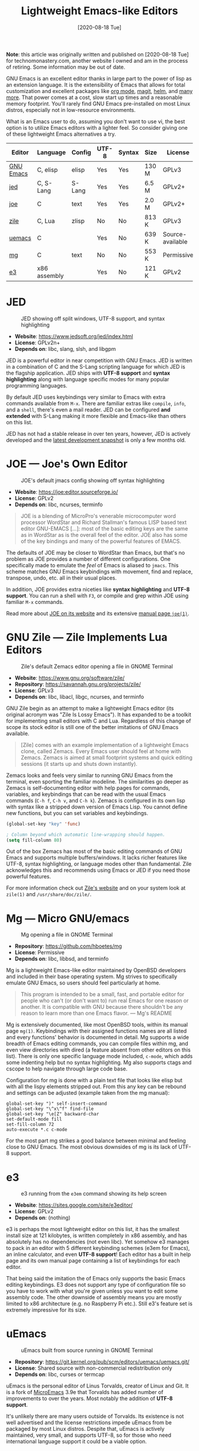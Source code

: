 #+TITLE: Lightweight Emacs-like Editors
#+DATE: [2020-08-18 Tue]

*Note*: this article was originally written and published on
[2020-08-18 Tue] for technomonastery.com, another website I owned and am
in the process of retiring.  Some information may be out of date.

GNU Emacs is an excellent editor thanks in large part to the power of lisp as an
extension language. It is the extensibility of Emacs that allows for total
customization and excellent packages like [[https://orgmode.org/][org mode]], [[https://magit.vc/][magit]], [[https://emacs-helm.github.io/helm/][helm]], and [[https://melpa.org/][many
more]]. That power comes at a cost, slow start up times and a reasonable memory
footprint. You'll rarely find GNU Emacs pre-installed on most Linux distros,
especially not in low-resource environments.

What is an Emacs user to do, assuming you don't want to use vi, the best
option is to utilize Emacs editors with a lighter feel. So consider giving one
of these lightweight Emacs alternatives a try.

| Editor    | Language     | Config | UTF-8 | Syntax | Size  | License          |
|-----------+--------------+--------+-------+--------+-------+------------------|
| [[https://www.gnu.org/software/emacs/manual/html_node/emacs/Directory-Variables.html][GNU Emacs]] | C, elisp     | elisp  | Yes   | Yes    | 130 M | GPLv3            |
| [[https://www.jedsoft.org/jed/index.html][jed]]       | C, S-Lang    | S-Lang | Yes   | Yes    | 6.5 M | GPLv2+           |
| [[https://joe-editor.sourceforge.io/][joe]]       | C            | text   | Yes   | Yes    | 2.0 M | GPLv2+           |
| [[https://www.gnu.org/software/zile/][zile]]      | C, Lua       | zlisp  | No    | No     | 813 K | GPLv3            |
| [[https://git.kernel.org/pub/scm/editors/uemacs/uemacs.git/][uemacs]]    | C            |        | Yes   | No     | 639 K | Source-available |
| [[https://github.com/hboetes/mg][mg]]        | C            | text   | No    | No     | 553 K | Permissive       |
| [[https://sites.google.com/site/e3editor/][e3]]        | x86 assembly |        | Yes   | No     | 121 K | GPLv2            |

* JED
  #+caption: JED showing off split windows, UTF-8 support, and syntax highlighting
  [[file:files/jed.png]]
  - *Website*: https://www.jedsoft.org/jed/index.html
  - *License*: GPLv2n+
  - *Depends on*: libc, slang, slsh, and libgpm

  JED is a powerful editor in near competition with GNU Emacs. JED is written in
  a combination of C and the S-Lang scripting language for which JED is the
  flagship application. JED ships with *UTF-8 support* and *syntax highlighting*
  along with language specific modes for many popular programming languages.

  By default JED uses keybindings very similar to Emacs with extra commands
  available from ~M-x~. There are familiar extras like =compile=, =info=, and a
  =shell=, there's even a mail reader. JED can be configured *and extended* with
  S-Lang making it more flexible and Emacs-like than others on this list.

  JED has not had a stable release in over ten years, however, JED is actively
  developed and the [[https://www.jedsoft.org/snapshots/][latest development snapshot]] is only a few months old.

* JOE --- Joe's Own Editor
  #+caption: JOE's default jmacs config showing off syntax highlighting
  [[file:files/joe-jmacs.png]]

  - *Website*: https://joe:editor.sourceforge.io/
  - *License*: GPLv2
  - *Depends on*: libc, ncurses, terminfo

  #+begin_quote
  JOE is a blending of MicroPro's venerable microcomputer word processor
  WordStar and Richard Stallman's famous LISP based text editor GNU-EMACS [...]:
  most of the basic editing keys are the same as in WordStar as is the overall
  feel of the editor. JOE also has some of the key bindings and many of the
  powerful features of EMACS.
  #+end_quote

  The defaults of JOE may be closer to WordStar than Emacs, but that's no
  problem as JOE provides a number of different configurations. One specifically
  made to emulate the /feel/ of Emacs is aliased to =jmacs=. This scheme matches
  GNU Emacs keybindings with movement, find and replace, transpose, undo,
  etc. all in their usual places.

  In addition, JOE provides extra niceties like *syntax highlighting* and *UTF-8
  support*. You can run a shell with ~F3~, or compile and grep within JOE using
  familiar ~M-x~ commands.

  Read more about [[https://joe:editor.sourceforge.io/][JOE on its website]] and its extensive [[https://joe-editor.sourceforge.io/4.6/man.html][manual page =joe(1)=]].

* GNU Zile --- Zile Implements Lua Editors
  #+caption: Zile's default Zemacs editor opening a file in GNOME Terminal
  [[file:files/zile.png]]

  - *Website*: https://www.gnu.org/software/zile/
  - *Repository*: https://savannah.gnu.org/projects/zile/
  - *License*: GPLv3
  - *Depends on*: libc, libacl, libgc, ncurses, and terminfo

  GNU Zile begin as an attempt to make a lightweight Emacs editor (its original
  acronym was "Zile Is Lossy Emacs"). It has expanded to be a toolkit for
  implementing small editors with C and Lua. Regardless of this change of scope
  its stock editor is still one of the better imitations of GNU Emacs available.

  #+begin_quote
  [Zile] comes with an example implementation of a lightweight Emacs clone,
  called Zemacs. Every Emacs user should feel at home with Zemacs. Zemacs is
  aimed at small footprint systems and quick editing sessions (it starts up and
  shuts down instantly).
  #+end_quote

  Zemacs looks and feels very similar to running GNU Emacs from the terminal,
  even sporting the familiar modeline. The similarities go deeper as Zemacs is
  self-documenting editor with help pages for commands, variables, and
  keybindings that can be read with the usual Emacs commands (~C-h f~, ~C-h v~,
  and ~C-h k~). Zemacs is configured in its own lisp with syntax like a stripped
  down version of Emacs Lisp. You cannot define new functions, but you can set
  variables and keybindings.

  #+begin_src emacs-lisp
  (global-set-key "key" 'func)

  ; Column beyond which automatic line-wrapping should happen.
  (setq fill-column 80)
  #+end_src

  Out of the box Zemacs has most of the basic editing commands of GNU Emacs and
  supports multiple buffers/windows. It lacks richer features like UTF-8, syntax
  highlighting, or language modes other than fundamental. Zile acknowledges this
  and recommends using Emacs or JED if you need those powerful features.

  For more information check out [[https://www.gnu.org/software/zile/][Zile's website]] and on your system look at
  =zile(1)= and =/usr/share/doc/zile/=.


* Mg --- Micro GNU/emacs
  #+caption: Mg opening a file in GNOME Terminal
  [[file:files/mg.png]]

  - *Repository*:  https://github.com/hboetes/mg
  - *License*:  Permissive
  - *Depends on*: libc, libbsd, and terminfo

  Mg is a lightweight Emacs-like editor maintained by OpenBSD developers and
  included in their base operating system. Mg strives to specifically emulate
  GNU Emacs, so users should feel particularly at home.

  #+begin_quote
  This program is intended to be a small, fast, and portable editor for people
  who can't (or don't want to) run real Emacs for one reason or another.  It is
  compatible with GNU because there shouldn't be any reason to learn more than
  one Emacs flavor. --- Mg's README
  #+end_quote

  Mg is extensively documented, like most OpenBSD tools, within its manual page
  =mg(1)=. Keybindings with their assigned functions names are all listed and
  every functions' behavior is documented in detail.  Mg supports a wide breadth
  of Emacs editing commands, you can compile files within mg, and even view
  directories with dired (a feature absent from other editors on this
  list). There is only one specific language mode included, =c-mode=, which adds
  some indenting help but no syntax highlighting. Mg also supports ctags and
  cscope to help navigate through large code base.

  Configuration for mg is done with a plain text file that looks like elisp but
  with all the lispy elements stripped out. From this any key can be rebound and
  settings can be adjusted (example taken from the mg manual):

  #+begin_src
  global-set-key ")" self-insert-command
  global-set-key "\^x\^f" find-file
  global-set-key "\e[Z" backward-char
  set-default-mode fill
  set-fill-column 72
  auto-execute *.c c-mode
  #+end_src

  For the most part mg strikes a good balance between minimal and feeling close
  to GNU Emacs. The most obvious downsides of mg is its lack of UTF-8 support.

* e3
  #+caption: e3 running from the =e3em= command showing its help screen
  [[file:files/e3em-help.png]]
  - *Website*: https://sites.google.com/site/e3editor/
  - *License*: GPLv2
  - *Depends on*: (nothing)

  e3 is perhaps the most lightweight editor on this list, it has the smallest
  install size at 121 kilobytes, is written completely in x86 assembly, and has
  absolutely has no dependencies (not even libc). Yet somehow e3 manages to pack
  in an editor with 5 different keybinding schemes (e3em for Emacs), an inline
  calculator, and even *UTF-8 support*! Each editor has a built in help page and
  its own manual page containing a list of keybindings for each editor.

  That being said the imitation the of Emacs only supports the basic Emacs
  editing keybindings. E3 does not support any type of configuration file so you
  have to work with what you're given unless you want to edit some assembly
  code. The other downside of assembly means you are mostly limited to x86
  architecture (e.g. no Raspberry Pi etc.). Still e3's feature set is extremely
  impressive for its size.

* uEmacs
  #+caption: uEmacs built from source running in GNOME Terminal
  [[file:files/uemacs.png]]
  - *Repository*: https://git.kernel.org/pub/scm/editors/uemacs/uemacs.git/
  - *License*: Shared source with non-commercial redistribution only
  - *Depends on*: libc, curses or termcap

  uEmacs is the personal editor of Linus Torvalds, creator of Linux and Git. It
  is a fork of [[https://en.wikipedia.org/wiki/MicroEMACS][MicroEmacs]] 3.9e that Torvalds has added number of improvements to
  over the years. Most notably the addition of *UTF-8 support*.

  It's unlikely there are many users outside of Torvalds. Its existence is not
  well advertised and the license restrictions impede uEmacs from be packaged by
  most Linux distros. Despite that, uEmacs is actively maintained, very small,
  and supports UTF-8, so for those who need international language support it
  could be a viable option.

* GNU Emacs

  #+caption: GNU Emacs (=emacs -nw -q --execute '(menu-bar-mode 0)'=)
  [[file:files/gnu-emacs-nw.png]]

  Now that you have seen the many options available for lightweight Emacs
  lookalikes, its time to ask yourself why are you looking for an Emacs
  replacement? Is it simply because Emacs starts to slow or just /"feels too
  heavy"/ for a quick edit. If you don't have a hardware constraint then why
  limit yourself to an inferior editing experience when good ol' GNU Emacs could
  work for you.

  The following options could help to make Emacs feel snappier for that quick
  edit:

  - Run Emacs without a config: =emacs -Q=
  - Run Emacs with a shorter config: =emacs -Q -l ~/.emacs.d/quick.el=
  - Run Emacs as a background daemon and edit using: =emacsclient=
  - Run Emacs within the terminal: =emacs -nw= or =emacsclient -nw=

  Using any of these options or a combination can make GNU Emacs /feel/ as fast
  a lightweight editor. Alias these options to an easy to use command like =qe=:

  #+begin_src bash
  alias qe='emacs -Q -nw -l ~/.emacs.d/quick.el'
  alias ec='emacsclient -nw'
  #+end_src

  If you want to use these options from graphical apps like your file manager
  you can create a .desktop file with these options.

** Remote Editing
   Spare yourself from needed to use an editor on a remote system by using [[https://www.gnu.org/software/tramp/][TRAMP]]
   to edit remote files from within your local Emacs session. You can open a
   remote file like any other file in Emacs with this special format:

   #+begin_src
   C-x C-f /ssh:username@example.com:~/Documents/somefile.txt
   #+end_src

* Honorable Mentions :noexport:
** Jove --- Jonathan's Own Version of Emacs
   Jove is intended to be a lightweight Emacs editor similar to Gosling Emacs
   without a lisp extension language. Jove has not had a new release since 2010,
   but despite that it is still packaged in some Linux distros. Jove also lacks
   UTF-8 support.

   - [[https://en.wikipedia.org/wiki/JOVE][Jove - Wikipedia]]

** Vile
   Vile is an editor intended to bring together the best of both Emacs and
   Vi. Keybinding wise it is akin to vi editors than Emacs ones.

* See Also
  - [[https://opensource.com/article/20/3/lightweight-emacs][Getting started with lightweight alternatives to GNU Emacs]]. /OpenSource.com/
  - [[https://www.w3.org/2001/06/utf-8-test/UTF-8-demo.html][UTF-8 Demo]]. /www.w3.org/
